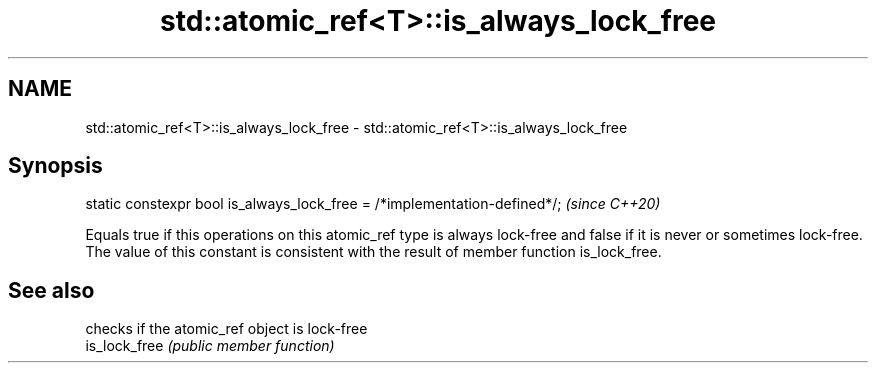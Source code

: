 .TH std::atomic_ref<T>::is_always_lock_free 3 "2020.03.24" "http://cppreference.com" "C++ Standard Libary"
.SH NAME
std::atomic_ref<T>::is_always_lock_free \- std::atomic_ref<T>::is_always_lock_free

.SH Synopsis

  static constexpr bool is_always_lock_free = /*implementation-defined*/;  \fI(since C++20)\fP

  Equals true if this operations on this atomic_ref type is always lock-free and false if it is never or sometimes lock-free.
  The value of this constant is consistent with the result of member function is_lock_free.

.SH See also


               checks if the atomic_ref object is lock-free
  is_lock_free \fI(public member function)\fP





